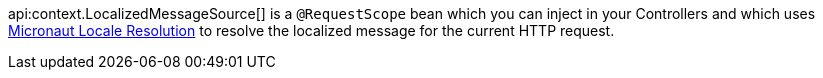 api:context.LocalizedMessageSource[] is a `@RequestScope` bean which you can inject in your Controllers and which uses <<localeResolution, Micronaut Locale Resolution>> to resolve the localized message for the current HTTP request.